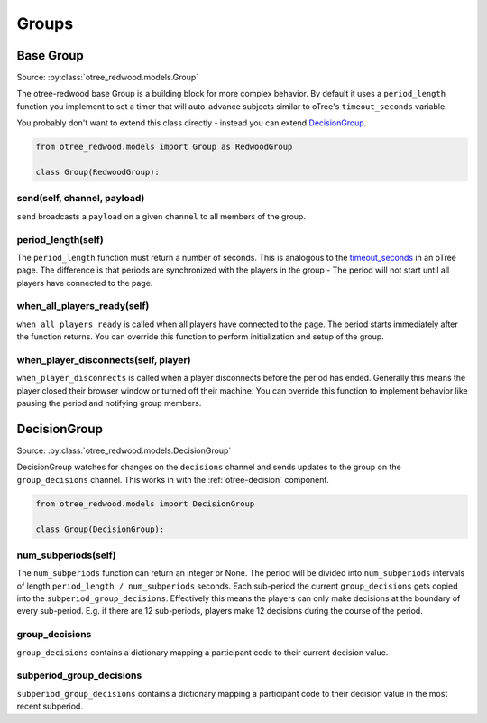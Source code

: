 .. _Groups:

Groups
======

.. _BaseGroup:

Base Group
----------

Source: :py:class:`otree_redwood.models.Group`

The otree-redwood base Group is a building block for more complex behavior.
By default it uses a ``period_length`` function you implement to set a timer
that will auto-advance subjects similar to oTree's ``timeout_seconds``
variable.

You probably don't want to extend this class directly - instead you can
extend DecisionGroup_.

.. code-block:: python

  from otree_redwood.models import Group as RedwoodGroup

  class Group(RedwoodGroup):

send(self, channel, payload)
~~~~~~~~~~~~~~~~~~~~~~~~~~~~

``send`` broadcasts a ``payload`` on a given ``channel`` to all members
of the group.

period_length(self)
~~~~~~~~~~~~~~~~~~~

The ``period_length`` function must return a number of seconds. This
is analogous to the timeout_seconds_ in an oTree page. The difference is
that periods are synchronized with the players in the group - The period will
not start until all players have connected to the page.

.. _timeout_seconds: http://otree.readthedocs.io/en/latest/timeouts.html#timeouts

when_all_players_ready(self)
~~~~~~~~~~~~~~~~~~~~~~~~~~~~

``when_all_players_ready`` is called when all players have connected to the page.
The period starts immediately after the function returns. You can override this
function to perform initialization and setup of the group.

when_player_disconnects(self, player)
~~~~~~~~~~~~~~~~~~~~~~~~~~~~~~~~~~~~~

``when_player_disconnects`` is called when a player disconnects before the period
has ended. Generally this means the player closed their browser window or
turned off their machine. You can override this function to implement behavior
like pausing the period and notifying group members.

.. _DecisionGroup:

DecisionGroup
-----------------------

Source: :py:class:`otree_redwood.models.DecisionGroup`

DecisionGroup watches for changes on the ``decisions`` channel and sends
updates to the group on the ``group_decisions`` channel. This works in
with the :ref:`otree-decision` component.

.. raw:: html

	<iframe src="https://docs.google.com/presentation/d/e/2PACX-1vTuBNob_ZpgkYT64AEW33sLQEq9aA2Tk_RfYA0yfJfEWUpSW6Ysu2Og5911_aIFb0I6x8Ixw4V6dAGn/embed?start=false&loop=false&delayms=6000000" frameborder="0" width="700" height="400" allowfullscreen="true" mozallowfullscreen="true" webkitallowfullscreen="true"></iframe>

.. code-block:: python

  from otree_redwood.models import DecisionGroup

  class Group(DecisionGroup):

num_subperiods(self)
~~~~~~~~~~~~~~~~~~~~

The ``num_subperiods`` function can return an integer or None. The period will
be divided into ``num_subperiods`` intervals of length ``period_length /
num_subperiods`` seconds. Each sub-period the current ``group_decisions`` gets
copied into the ``subperiod_group_decisions``. Effectively this means the
players can only make decisions at the boundary of every sub-period. E.g. if
there are 12 sub-periods, players make 12 decisions during the course of the
period.

group_decisions
~~~~~~~~~~~~~~~

``group_decisions`` contains a dictionary mapping a participant code to their
current decision value.

subperiod_group_decisions
~~~~~~~~~~~~~~~~~~~~~~~~~

``subperiod_group_decisions`` contains a dictionary mapping a participant code
to their decision value in the most recent subperiod.